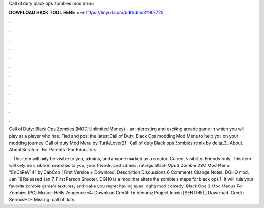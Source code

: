 Call of duty black ops zombies mod menu



𝐃𝐎𝐖𝐍𝐋𝐎𝐀𝐃 𝐇𝐀𝐂𝐊 𝐓𝐎𝐎𝐋 𝐇𝐄𝐑𝐄 ===> https://tinyurl.com/bdhkdms3?967725



.



.



.



.



.



.



.



.



.



.



.



.

Call of Duty: Black Ops Zombies (MOD, Unlimited Money) - an interesting and exciting arcade game in which you will play as a player who has. Find and post the latest Call of Duty: Black Ops modding Mod Menu to help you on your modding journey. Call of duty Mod Menu by TurtleLover21 · Call of duty Black ops Zombies remix by delta_3_ About. About Scratch · For Parents · For Educators.

 · This item will only be visible to you, admins, and anyone marked as a creator. Current visibility: Friends-only. This item will only be visible in searches to you, your friends, and admins. ratings. Black Ops 3 Zombie GSC Mod Menu "EnCoReV14" by CabCon | First Version + Download. Description Discussions 6 Comments Change Notes. DGHQ mod. Jan 18 Released Jan 7, First Person Shooter. DGHQ is a mod that alters the zombie's maps for black ops 1. It will ruin your favorite zombie game's textures, and make you regret having eyes. dghq mod comedy. Black Ops 2 Mod Menus For Zombies (PC) Menus: Hells Vengence v4: Download Credit: Im Venomz Project Iconic [SENTINEL] Download. Credit: SeriousHD- Missing: call of duty.
